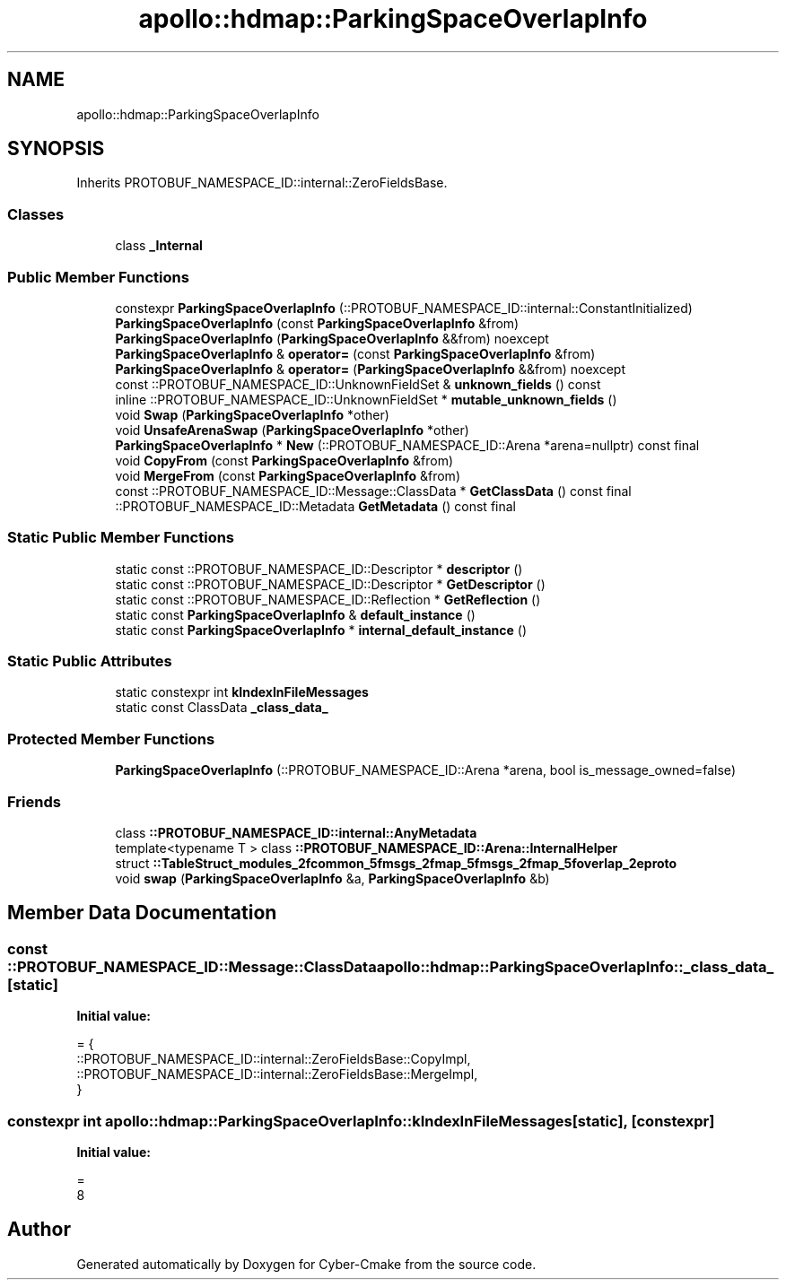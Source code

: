 .TH "apollo::hdmap::ParkingSpaceOverlapInfo" 3 "Sun Sep 3 2023" "Version 8.0" "Cyber-Cmake" \" -*- nroff -*-
.ad l
.nh
.SH NAME
apollo::hdmap::ParkingSpaceOverlapInfo
.SH SYNOPSIS
.br
.PP
.PP
Inherits PROTOBUF_NAMESPACE_ID::internal::ZeroFieldsBase\&.
.SS "Classes"

.in +1c
.ti -1c
.RI "class \fB_Internal\fP"
.br
.in -1c
.SS "Public Member Functions"

.in +1c
.ti -1c
.RI "constexpr \fBParkingSpaceOverlapInfo\fP (::PROTOBUF_NAMESPACE_ID::internal::ConstantInitialized)"
.br
.ti -1c
.RI "\fBParkingSpaceOverlapInfo\fP (const \fBParkingSpaceOverlapInfo\fP &from)"
.br
.ti -1c
.RI "\fBParkingSpaceOverlapInfo\fP (\fBParkingSpaceOverlapInfo\fP &&from) noexcept"
.br
.ti -1c
.RI "\fBParkingSpaceOverlapInfo\fP & \fBoperator=\fP (const \fBParkingSpaceOverlapInfo\fP &from)"
.br
.ti -1c
.RI "\fBParkingSpaceOverlapInfo\fP & \fBoperator=\fP (\fBParkingSpaceOverlapInfo\fP &&from) noexcept"
.br
.ti -1c
.RI "const ::PROTOBUF_NAMESPACE_ID::UnknownFieldSet & \fBunknown_fields\fP () const"
.br
.ti -1c
.RI "inline ::PROTOBUF_NAMESPACE_ID::UnknownFieldSet * \fBmutable_unknown_fields\fP ()"
.br
.ti -1c
.RI "void \fBSwap\fP (\fBParkingSpaceOverlapInfo\fP *other)"
.br
.ti -1c
.RI "void \fBUnsafeArenaSwap\fP (\fBParkingSpaceOverlapInfo\fP *other)"
.br
.ti -1c
.RI "\fBParkingSpaceOverlapInfo\fP * \fBNew\fP (::PROTOBUF_NAMESPACE_ID::Arena *arena=nullptr) const final"
.br
.ti -1c
.RI "void \fBCopyFrom\fP (const \fBParkingSpaceOverlapInfo\fP &from)"
.br
.ti -1c
.RI "void \fBMergeFrom\fP (const \fBParkingSpaceOverlapInfo\fP &from)"
.br
.ti -1c
.RI "const ::PROTOBUF_NAMESPACE_ID::Message::ClassData * \fBGetClassData\fP () const final"
.br
.ti -1c
.RI "::PROTOBUF_NAMESPACE_ID::Metadata \fBGetMetadata\fP () const final"
.br
.in -1c
.SS "Static Public Member Functions"

.in +1c
.ti -1c
.RI "static const ::PROTOBUF_NAMESPACE_ID::Descriptor * \fBdescriptor\fP ()"
.br
.ti -1c
.RI "static const ::PROTOBUF_NAMESPACE_ID::Descriptor * \fBGetDescriptor\fP ()"
.br
.ti -1c
.RI "static const ::PROTOBUF_NAMESPACE_ID::Reflection * \fBGetReflection\fP ()"
.br
.ti -1c
.RI "static const \fBParkingSpaceOverlapInfo\fP & \fBdefault_instance\fP ()"
.br
.ti -1c
.RI "static const \fBParkingSpaceOverlapInfo\fP * \fBinternal_default_instance\fP ()"
.br
.in -1c
.SS "Static Public Attributes"

.in +1c
.ti -1c
.RI "static constexpr int \fBkIndexInFileMessages\fP"
.br
.ti -1c
.RI "static const ClassData \fB_class_data_\fP"
.br
.in -1c
.SS "Protected Member Functions"

.in +1c
.ti -1c
.RI "\fBParkingSpaceOverlapInfo\fP (::PROTOBUF_NAMESPACE_ID::Arena *arena, bool is_message_owned=false)"
.br
.in -1c
.SS "Friends"

.in +1c
.ti -1c
.RI "class \fB::PROTOBUF_NAMESPACE_ID::internal::AnyMetadata\fP"
.br
.ti -1c
.RI "template<typename T > class \fB::PROTOBUF_NAMESPACE_ID::Arena::InternalHelper\fP"
.br
.ti -1c
.RI "struct \fB::TableStruct_modules_2fcommon_5fmsgs_2fmap_5fmsgs_2fmap_5foverlap_2eproto\fP"
.br
.ti -1c
.RI "void \fBswap\fP (\fBParkingSpaceOverlapInfo\fP &a, \fBParkingSpaceOverlapInfo\fP &b)"
.br
.in -1c
.SH "Member Data Documentation"
.PP 
.SS "const ::PROTOBUF_NAMESPACE_ID::Message::ClassData apollo::hdmap::ParkingSpaceOverlapInfo::_class_data_\fC [static]\fP"
\fBInitial value:\fP
.PP
.nf
= {
    ::PROTOBUF_NAMESPACE_ID::internal::ZeroFieldsBase::CopyImpl,
    ::PROTOBUF_NAMESPACE_ID::internal::ZeroFieldsBase::MergeImpl,
}
.fi
.SS "constexpr int apollo::hdmap::ParkingSpaceOverlapInfo::kIndexInFileMessages\fC [static]\fP, \fC [constexpr]\fP"
\fBInitial value:\fP
.PP
.nf
=
    8
.fi


.SH "Author"
.PP 
Generated automatically by Doxygen for Cyber-Cmake from the source code\&.
